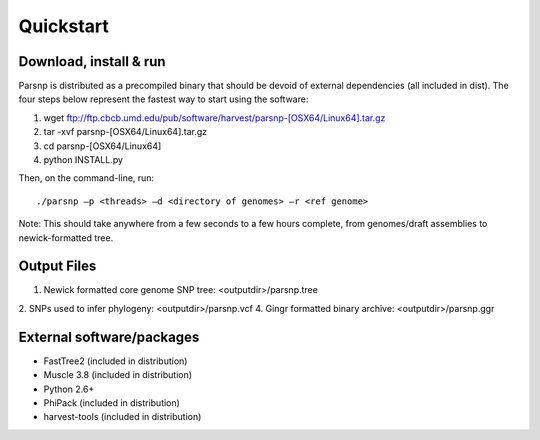 Quickstart
==========

Download, install & run
-----------------------

Parsnp is distributed as a precompiled binary that should be devoid of external dependencies (all included in dist). The four steps below represent the fastest way to start using the software:

1. wget ftp://ftp.cbcb.umd.edu/pub/software/harvest/parsnp-[OSX64/Linux64].tar.gz
2. tar -xvf parsnp-[OSX64/Linux64].tar.gz
3. cd parsnp-[OSX64/Linux64]
4. python INSTALL.py 

Then, on the command-line, run::

./parsnp –p <threads> –d <directory of genomes> –r <ref genome>

Note: This should take anywhere from a few seconds to a few hours complete, from genomes/draft assemblies to newick-formatted tree. 

Output Files
-------------

1. Newick formatted core genome SNP tree: <outputdir>/parsnp.tree
2. SNPs used to infer phylogeny: <outputdir>/parsnp.vcf
4. Gingr formatted binary archive: <outputdir>/parsnp.ggr

External software/packages
------------------------
* FastTree2 (included in distribution)
* Muscle 3.8 (included in distribution)
* Python 2.6+ 
* PhiPack (included in distribution)
* harvest-tools (included in distribution)




